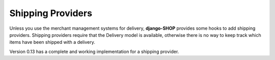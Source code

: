 .. _reference/shipping-providers:

==================
Shipping Providers
==================

Unless you use the merchant management systems for delivery, **django-SHOP** provides some hooks to
add shipping providers. Shipping providers require that the Delivery model is available, otherwise
there is no way to keep track which items have been shipped with a delivery.

Version 0.13 has a complete and working implementation for a shipping provider.
